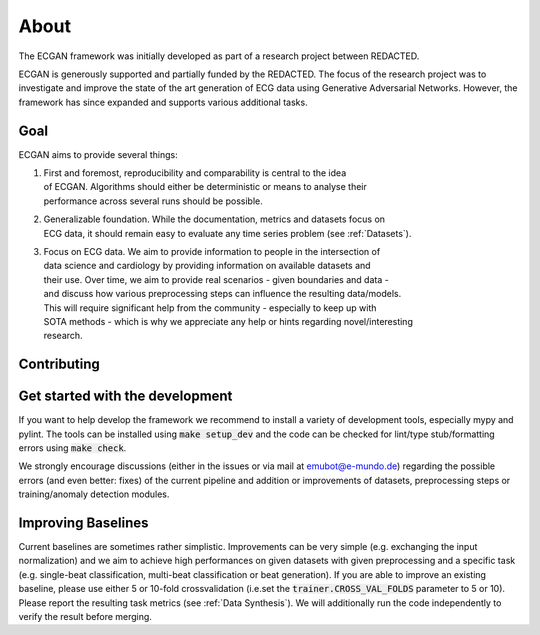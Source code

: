 About
=============
The ECGAN framework was initially developed as part of a research project between REDACTED.

ECGAN is generously supported and partially funded by the REDACTED.
The focus of the research project was to investigate and improve the state of the art
generation of ECG data using Generative Adversarial Networks. However, the framework
has since expanded and supports various additional tasks.

Goal
----
ECGAN aims to provide several things:

1. | First and foremost, reproducibility and comparability is central to the idea
   | of ECGAN. Algorithms should either be deterministic or means to analyse their
   | performance across several runs should be possible.
2. | Generalizable foundation. While the documentation, metrics and datasets focus on
   | ECG data, it should remain easy to evaluate any time series problem (see :ref:`Datasets`).
3. | Focus on ECG data. We aim to provide information to people in the intersection of
   | data science and cardiology by providing information on available datasets and
   | their use. Over time, we aim to provide real scenarios - given boundaries and data -
   | and discuss how various preprocessing steps can influence the resulting data/models.
   | This will require significant help from the community - especially to keep up with
   | SOTA methods - which is why we appreciate any help or hints regarding novel/interesting
   | research.

Contributing
------------

Get started with the development
--------------------------------
If you want to help develop the framework we recommend to install a variety of development
tools, especially mypy and pylint. The tools can be installed using :code:`make setup_dev`
and the code can be checked for lint/type stub/formatting errors using :code:`make check`.

We strongly encourage discussions (either in the issues or via mail at emubot@e-mundo.de)
regarding the possible errors (and even better: fixes) of the current pipeline and addition
or improvements of datasets, preprocessing steps or training/anomaly detection modules.

Improving Baselines
-------------------
Current baselines are sometimes rather simplistic. Improvements can be very simple (e.g.
exchanging the input normalization) and we aim to achieve high performances on given
datasets with given preprocessing and a specific task (e.g. single-beat classification,
multi-beat classification or beat generation).
If you are able to improve an existing baseline, please use either 5 or 10-fold
crossvalidation (i.e.set the :code:`trainer.CROSS_VAL_FOLDS` parameter to 5 or 10). Please report the
resulting task metrics (see :ref:`Data Synthesis`). We will
additionally run the code independently to verify the result before merging.
